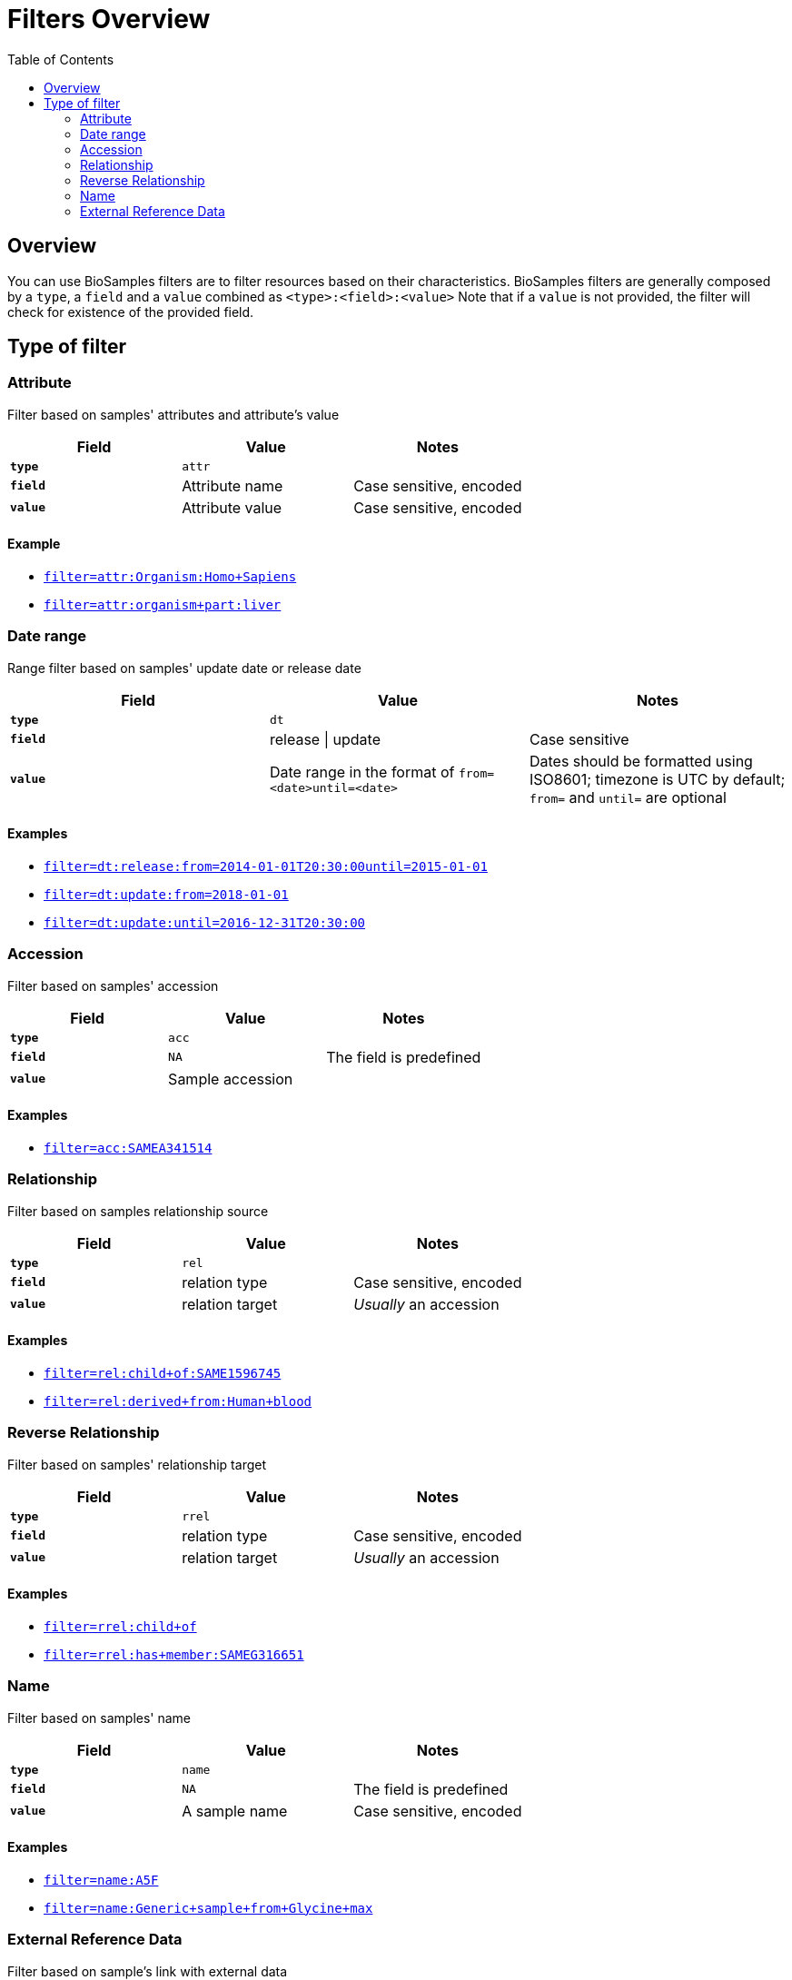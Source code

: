 = [.ebi-color]#Filters Overview#
:last-update-label!:
:toc: auto
:linkattrs:

== Overview
You can use BioSamples filters are to filter resources based on their characteristics.
BioSamples filters are generally composed by a `type`, a `field` and a `value` combined as `<type>:<field>:<value>`
Note that if a `value` is not provided, the filter will check for existence of the provided field.



== Type of filter

=== Attribute
Filter based on samples' attributes and attribute's value

[cols="1*s , 2*", options=header]
|===
| Field | Value | Notes
| `type` | `attr` |
| `field` | Attribute name | Case sensitive, encoded
| `value` | Attribute value | Case sensitive, encoded
|===

==== Example
- link:/biosamples/samples?filter=attr:Organism:Homo+Sapies[`filter=attr:Organism:Homo+Sapiens`, window="_blank"]
- link:/biosamples/samples?filter=attr:organism+part:liver[`filter=attr:organism+part:liver`, window="_blank"]

//==== Notes
//- `field` is an attribute name.
//- `value` is an attribute value
//- *N.B* Both `field` and `value` are case sensitive

//[cols=3*, options=header]
//|===
//| `type` | Format | Example
//| `attr` | `attr:<attr-name>:<attr-value>` | `attr:organism:Homo%20Sapiens`
//|===

=== Date range
Range filter based on samples' update date or release date

[cols="1*s , 2*", options=header]
|===
| Field | Value | Notes
| `type` | `dt` |
| `field` | release \| update | Case sensitive
| `value` | Date range in the format of `from=<date>until=<date>`     | Dates should be formatted using ISO8601; timezone is UTC by default; `from=` and `until=` are optional
|===

==== Examples
- link:/biosamples/samples?filter=dt:release:from=2014-01-01T20:30:00until=2015-01-01[`filter=dt:release:from=2014-01-01T20:30:00until=2015-01-01`, window='_blank']
- link:/biosamples/samples?filter=dt:update:from=2018-01-01[`filter=dt:update:from=2018-01-01`, window='_blank']
- link:/biosamples/samples?filter=dt:update:until=2016-12-31T20:30:00[`filter=dt:update:until=2016-12-31T20:30:00`,window='_blank']

//==== Notes
//- The `field` can be only `release` or `update`
//- The `value` is a range of dates defined using a `from=` keyword and `until=` keyword. If `from=` is missing, from is set to  `from=<min-available-date>`, if `until=` is missing, until is set to `until=<max-available-date>`
//- *N.B* Date format need to be ISO8601
//
//[cols=3*, options=header]
//|===
//| `type` | Format | Example
//| `dt` | `dt:<relese\|update>:[from=<from-date>][until=<until-date>]` | `dt:release:from=2014-01-01T20:30:00until=2015-01-01`
//|===


=== Accession
Filter based on samples' accession

[cols="1*s , 2*", options=header]
|===
| Field | Value | Notes
| `type` | `acc` |
| `field` | `NA` | The field is predefined
| `value` | Sample accession |
|===

==== Examples
- link:/biosamples/samples?filter=acc:SAMEA341514[`filter=acc:SAMEA341514`, window='_blank']

=== Relationship
Filter based on samples relationship source

[cols="1*s , 2*", options=header]
|===
| Field | Value | Notes
| `type` | `rel` |
| `field` | relation type | Case sensitive, encoded
| `value` | relation target | _Usually_ an accession
|===

==== Examples
- link:/biosamples/samples?filter=rel:child+of:SAME1596745[`filter=rel:child+of:SAME1596745`, window='_blank']
- link:/biosamples/samples?filter=rel:derived+from:Human+blood[`filter=rel:derived+from:Human+blood`, window='_blank']


=== Reverse Relationship
Filter based on samples' relationship target

[cols="1*s , 2*", options=header]
|===
| Field | Value | Notes
| `type` | `rrel` |
| `field` | relation type | Case sensitive, encoded
| `value` | relation target | _Usually_ an accession
|===

==== Examples
- link:/biosamples/samples?filter=rrel:child+of[`filter=rrel:child+of`, window='_blank']
- link:/biosamples/samples?filter=rrel:has+member:SAMEG316651[`filter=rrel:has+member:SAMEG316651`, window='_blank']

=== Name
Filter based on samples' name

[cols="1*s , 2*", options=header]
|===
| Field | Value | Notes
| `type` | `name` |
| `field` | `NA` | The field is predefined
| `value` | A sample name | Case sensitive, encoded
|===

==== Examples
- link:/biosamples/samples?filter=name:A5F[`filter=name:A5F`, window="_blank"]
- link:/biosamples/samples?filter=name:Generic+sample+from+Glycine+max[`filter=name:Generic+sample+from+Glycine+max`,  window='_blank']

=== External Reference Data
Filter based on sample's link with external data

[cols="1*s , 2*", options=header]
|===
| Field | Value | Notes
| `type` | `extd` |
| `field` | External reference name | e.g. ENA, ArrayExpress, etc.
| `value` | Externnal data id |
|===

==== Examples
- link:/biosamples/samples?filter=extd:ArrayExpress:E-MTAB-3732[`filter=extd:ArrayExpress:E-MTAB-3732`, window='_blank']
- link:/biosamples/samples?filter=extd:ENA:SRS359918[`filter=extd:ENA:SRS359918`, window='_blank']
